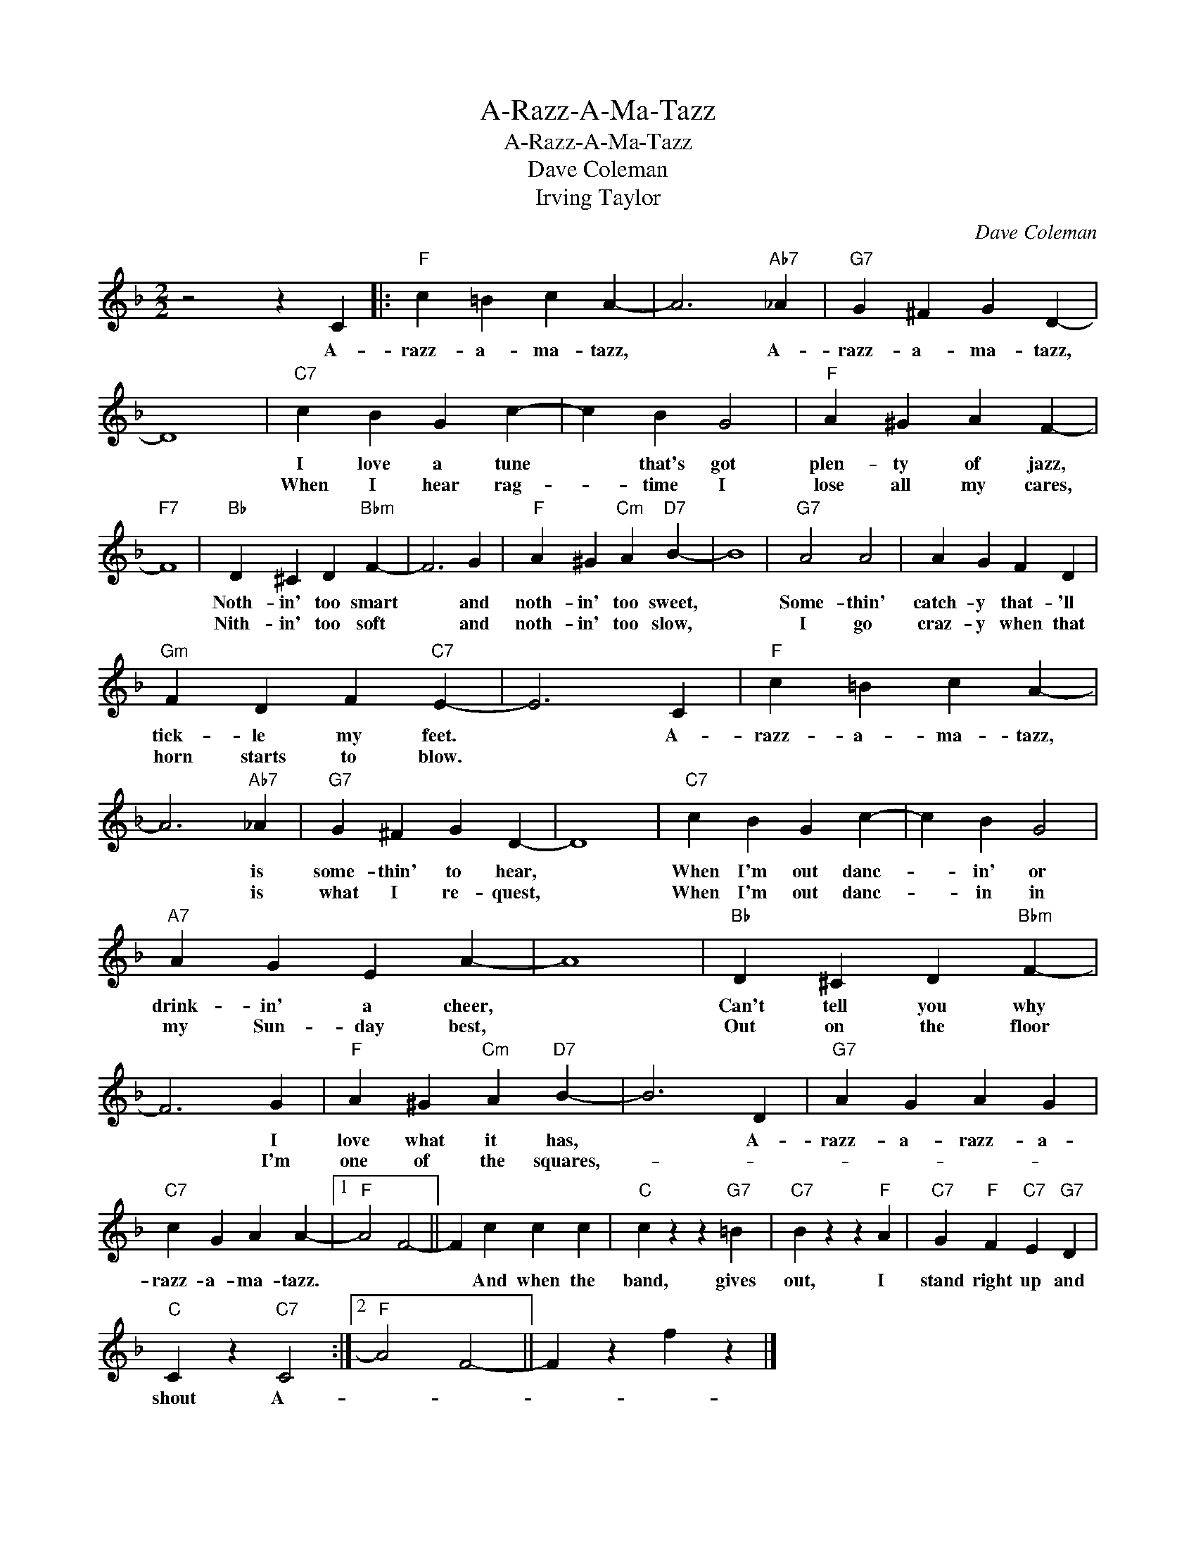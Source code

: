 X:1
T:A-Razz-A-Ma-Tazz
T:A-Razz-A-Ma-Tazz
T:Dave Coleman
T:Irving Taylor
C:Dave Coleman
Z:All Rights Reserved
L:1/4
M:2/2
K:F
V:1 treble 
%%MIDI program 40
%%MIDI control 7 100
%%MIDI control 10 64
V:1
 z2 z C |:"F" c =B c A- | A3"Ab7" _A |"G7" G ^F G D- | D4 |"C7" c B G c- | c B G2 |"F" A ^G A F- | %8
w: A-|razz- a- ma- tazz,|* A-|razz- a- ma- tazz,||I love a tune|* that's got|plen- ty of jazz,|
w: |||||When I hear rag-|* time I|lose all my cares,|
"F7" F4 |"Bb" D ^C D"Bbm" F- | F3 G |"F" A ^G"Cm" A"D7" B- | B4 |"G7" A2 A2 | A G F D | %15
w: |Noth- in' too smart|* and|noth- in' too sweet,||Some- thin'|catch- y that- 'll|
w: |Nith- in' too soft|* and|noth- in' too slow,||I go|craz- y when that|
"Gm" F D F"C7" E- | E3 C |"F" c =B c A- | A3"Ab7" _A |"G7" G ^F G D- | D4 |"C7" c B G c- | c B G2 | %23
w: tick- le my feet.|* A-|razz- a- ma- tazz,|* is|some- thin' to hear,||When I'm out danc-|* in' or|
w: horn starts to blow.|||* is|what I re- quest,||When I'm out danc-|* in in|
"A7" A G E A- | A4 |"Bb" D ^C D"Bbm" F- | F3 G |"F" A ^G"Cm" A"D7" B- | B3 D |"G7" A G A G | %30
w: drink- in' a cheer,||Can't tell you why|* I|love what it has,|* A-|razz- a- razz- a-|
w: my Sun- day best,||Out on the floor|* I'm|one of the squares,-|||
"C7" c G A A- |1"F" A2 F2- || F c c c |"C" c z z"G7" =B |"C7" B z z"F" A |"C7" G"F" F"C7" E"G7" D | %36
w: razz- a- ma- tazz.||* And when the|band, gives|out, I|stand right up and|
w: ||||||
"C" C z"C7" C2 :|2"F" A2 F2- || F z f z |] %39
w: shout A-|||
w: |||

